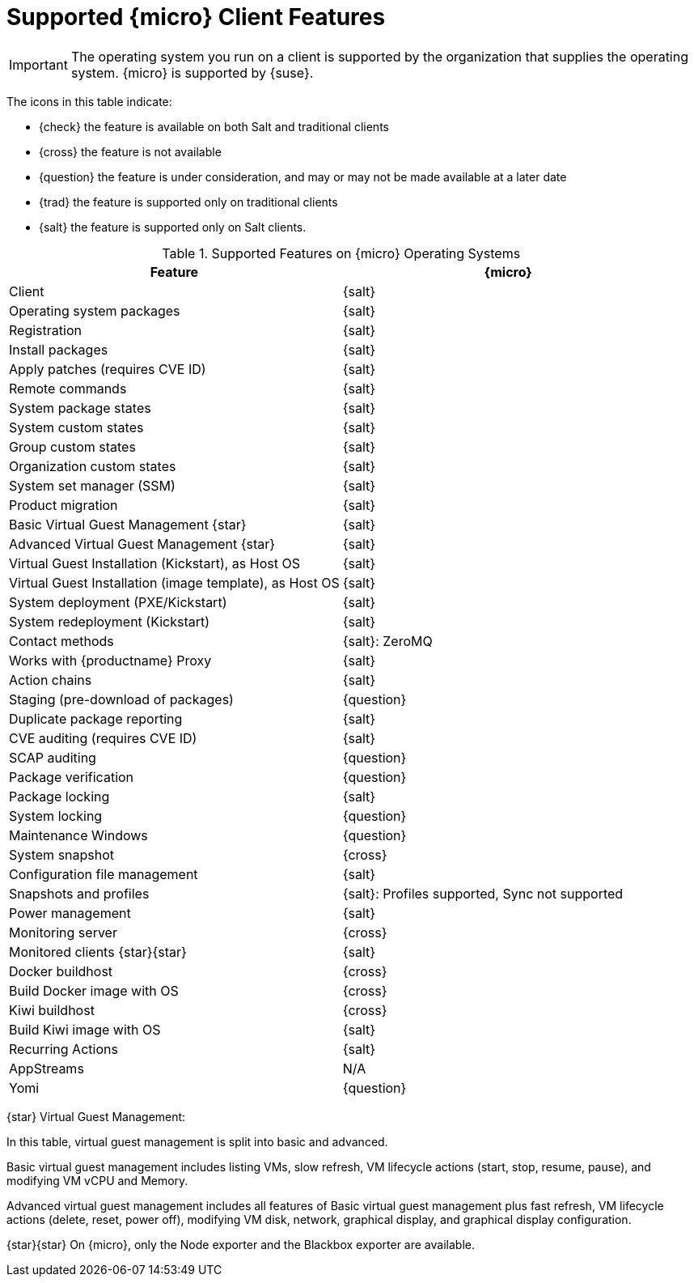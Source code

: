 [[supported-features-sle-micro]]
= Supported {micro} Client Features


[IMPORTANT]
====
The operating system you run on a client is supported by the organization that supplies the operating system.
{micro} is supported by {suse}.
====


The icons in this table indicate:

* {check} the feature is available on both Salt and traditional clients
* {cross} the feature is not available
* {question} the feature is under consideration, and may or may not be made available at a later date
* {trad} the feature is supported only on traditional clients
* {salt} the feature is supported only on Salt clients.


[cols="1,1", options="header"]
.Supported Features on {micro} Operating Systems
|===

| Feature
| {micro}

| Client
| {salt}

| Operating system packages
| {salt}

| Registration
| {salt}

| Install packages
| {salt}

| Apply patches (requires CVE ID)
| {salt}

| Remote commands
| {salt}

| System package states
| {salt}

| System custom states
| {salt}

| Group custom states
| {salt}

| Organization custom states
| {salt}

| System set manager (SSM)
| {salt}

| Product migration
| {salt}

| Basic Virtual Guest Management {star}
| {salt}

| Advanced Virtual Guest Management {star}
| {salt}

| Virtual Guest Installation (Kickstart), as Host OS
| {salt}

| Virtual Guest Installation (image template), as Host OS
| {salt}

| System deployment (PXE/Kickstart)
| {salt}

| System redeployment (Kickstart)
| {salt}

| Contact methods
| {salt}: ZeroMQ

| Works with {productname} Proxy
| {salt}

| Action chains
| {salt}

| Staging (pre-download of packages)
| {question}

| Duplicate package reporting
| {salt}

| CVE auditing (requires CVE ID)
| {salt}

| SCAP auditing
| {question}

| Package verification
| {question}

| Package locking
| {salt}

| System locking
| {question}

| Maintenance Windows
| {question}

| System snapshot
| {cross}

| Configuration file management
| {salt}

| Snapshots and profiles
| {salt}: Profiles supported, Sync not supported

| Power management
| {salt}

| Monitoring server
| {cross}

| Monitored clients {star}{star}
| {salt}

| Docker buildhost
| {cross}

| Build Docker image with OS
| {cross}

| Kiwi buildhost
| {cross}

| Build Kiwi image with OS
| {salt}

| Recurring Actions
| {salt}

| AppStreams
| N/A

| Yomi
| {question}
|===

{star} Virtual Guest Management:

In this table, virtual guest management is split into basic and advanced.

Basic virtual guest management includes listing VMs, slow refresh, VM lifecycle actions (start, stop, resume, pause), and modifying VM vCPU and Memory.

Advanced virtual guest management includes all features of Basic virtual guest management plus fast refresh, VM lifecycle actions (delete, reset, power off), modifying VM disk, network, graphical display, and graphical display configuration.

{star}{star} On {micro}, only the Node exporter and the Blackbox exporter are available.
